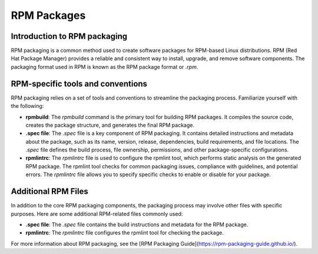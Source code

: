RPM Packages
------------

Introduction to RPM packaging
~~~~~~~~~~~~~~~~~~~~~~~~~~~~~

RPM packaging is a common method used to create software packages for RPM-based Linux distributions. RPM (Red Hat Package Manager) provides a reliable and consistent way to install, upgrade, and remove software components. The packaging format used in RPM is known as the RPM package format or `.rpm`.

RPM-specific tools and conventions
~~~~~~~~~~~~~~~~~~~~~~~~~~~~~~~~~~

RPM packaging relies on a set of tools and conventions to streamline the packaging process. Familiarize yourself with the following:

- **rpmbuild**: The `rpmbuild` command is the primary tool for building RPM packages. It compiles the source code, creates the package structure, and generates the final RPM package.

- **.spec file**: The `.spec` file is a key component of RPM packaging. It contains detailed instructions and metadata about the package, such as its name, version, release, dependencies, build requirements, and file locations. The `.spec` file defines the build process, file ownership, permissions, and other package-specific configurations.

- **rpmlintrc**: The `rpmlintrc` file is used to configure the rpmlint tool, which performs static analysis on the generated RPM package. The rpmlint tool checks for common packaging issues, compliance with guidelines, and potential errors. The `rpmlintrc` file allows you to specify specific checks to enable or disable for your package.

Additional RPM Files
~~~~~~~~~~~~~~~~~~~~

In addition to the core RPM packaging components, the packaging process may involve other files with specific purposes. Here are some additional RPM-related files commonly used:

- **.spec file**: The `.spec` file contains the build instructions and metadata for the RPM package.

- **rpmlintrc**: The `rpmlintrc` file configures the rpmlint tool for checking the package.

For more information about RPM packaging, see the [RPM Packaging Guide](https://rpm-packaging-guide.github.io/).

